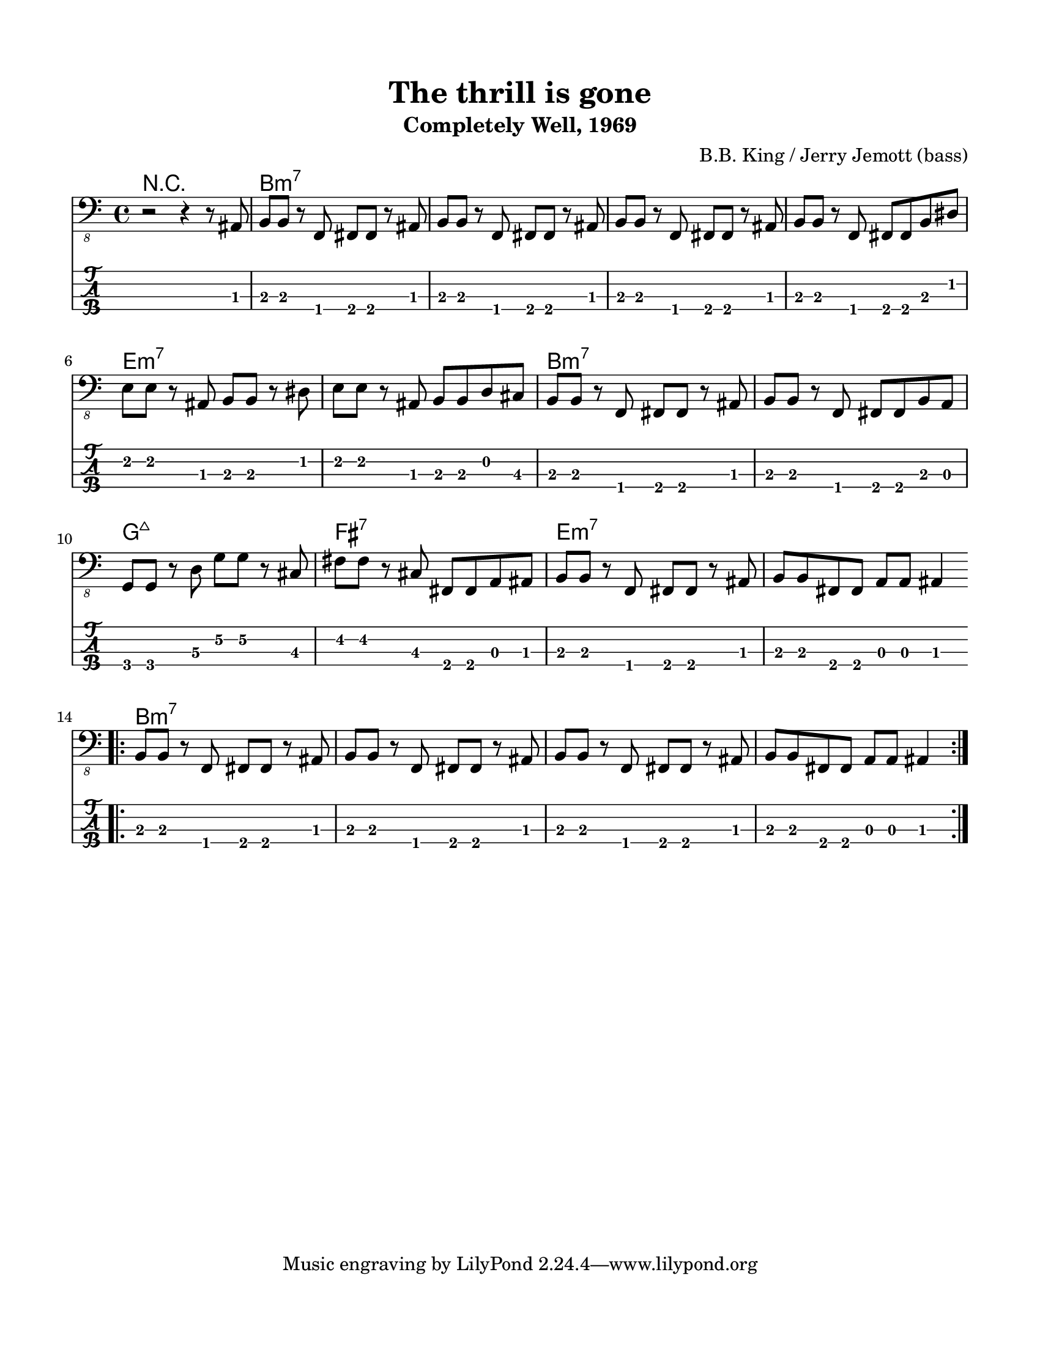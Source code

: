 #(set-default-paper-size "letter" 'portrait)

\header {
  title = "The thrill is gone"
  subtitle = "Completely Well, 1969"
  composer = "B.B. King / Jerry Jemott (bass)"
}

\paper {
  top-margin = 15
  left-margin = 15
  right-margin = 15
  bottom-margin = 15
}

\layout {
  indent = #0
  ragged-last = ##f
}

harmonies = \chordmode {
 r1
 b1:m7 b1:m7 b1:m7 b1:m7  e1:m7 e1:m7 b1:m7 b1:m7  g1:maj7 fis1:7 e1:m7 e1:m7
 b1:m7 b1:m7 b1:m7 b1:m7
}

melody = \absolute 
{
  %\key b \minor
  r2 r4 r8 ais,,8
  %1
  b,, b,, r f,, fis,, fis,, r ais,,
  b,, b,, r f,, fis,, fis,, r ais,,
  b,, b,, r f,, fis,, fis,, r ais,,
  b,, b,, r f,, fis,, fis,, b,, dis,
  \break
  e, e, r ais,, b,, b,, r dis,
  e, e, r ais,, b,, b,, d, cis,
  b,, b,, r f,, fis,, fis,, r ais,,
  b,, b,, r f,, fis,, fis,, b,, a,,
  \break
  g,, g,, r d,\3 g,\2 g,\2 r cis,
  fis, fis, r cis, fis,, fis,, a,, ais,,
  b,, b,, r f,, fis,, fis,, r ais,,
  b,, b,, fis,, fis,, a,, a,, ais,,4
  \break
  \bar "||"
  \repeat volta 2 { \bar ".|:"
  b,,8 b,, r f,, fis,, fis,, r ais,,
  b,,8 b,, r f,, fis,, fis,, r ais,,
  b,,8 b,, r f,, fis,, fis,, r ais,,
  b,, b,, fis,, fis,, a,, a,, ais,,4
}
}
<<
  \version "2.22.2"
  \new ChordNames {
    \set chordChanges = ##t
    \harmonies
  }
  \new Voice \with {
    \omit StringNumber
  }
  {
    \clef "bass_8"
    \melody
  }
  \new TabStaff \with {
    stringTunings = #bass-tuning
  }
  {
    \melody
  }
>>
